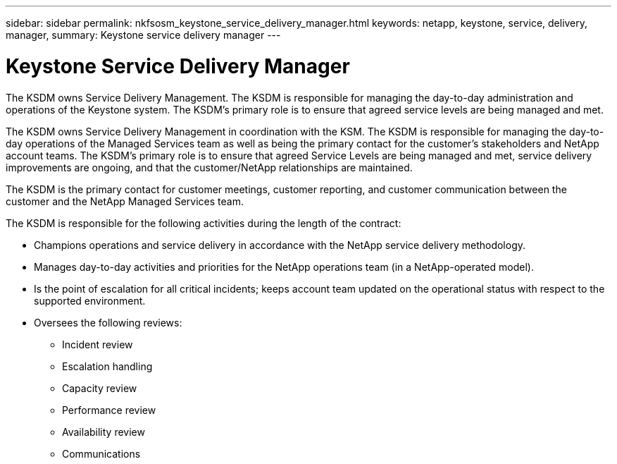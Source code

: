 ---
sidebar: sidebar
permalink: nkfsosm_keystone_service_delivery_manager.html
keywords: netapp, keystone, service, delivery, manager,
summary: Keystone service delivery manager
---

= Keystone Service Delivery Manager
:hardbreaks:
:nofooter:
:icons: font
:linkattrs:
:imagesdir: ./media/

//
// This file was created with NDAC Version 2.0 (August 17, 2020)
//
// 2020-10-08 17:14:48.578700
//

[.lead]
The KSDM owns Service Delivery Management. The KSDM is responsible for managing the day-to-day administration and operations of the Keystone system. The KSDM’s primary role is to ensure that agreed service levels are being managed and met.

The KSDM owns Service Delivery Management in coordination with the KSM. The KSDM is responsible for managing the day-to-day operations of the Managed Services team as well as being the primary contact for the customer’s stakeholders and NetApp account teams. The KSDM’s primary role is to ensure that agreed Service Levels are being managed and met, service delivery improvements are ongoing, and that the customer/NetApp relationships are maintained.

The KSDM is the primary contact for customer meetings, customer reporting, and customer communication between the customer and the NetApp Managed Services team.

The KSDM is responsible for the following activities during the length of the contract:

* Champions operations and service delivery in accordance with the NetApp service delivery methodology.
* Manages day-to-day activities and priorities for the NetApp operations team (in a NetApp-operated model).
* Is the point of escalation for all critical incidents; keeps account team updated on the operational status with respect to the supported environment.
* Oversees the following reviews:
** Incident review
** Escalation handling
** Capacity review
** Performance review
** Availability review
** Communications
